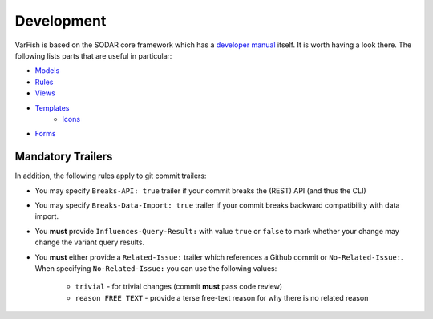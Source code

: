 .. _developer_development:

===========
Development
===========

VarFish is based on the SODAR core framework which has a `developer manual <https://sodar-core.readthedocs.io/en/latest/development.html>`_ itself.
It is worth having a look there.
The following lists parts that are useful in particular:

- `Models <https://sodar-core.readthedocs.io/en/latest/dev_project_app.html#models>`_
- `Rules <https://sodar-core.readthedocs.io/en/latest/dev_project_app.html#rules-file>`_
- `Views <https://sodar-core.readthedocs.io/en/latest/dev_project_app.html#views>`_
- `Templates <https://sodar-core.readthedocs.io/en/latest/dev_project_app.html#templates>`_
    - `Icons <https://sodar-core.readthedocs.io/en/latest/dev_general.html#using-icons>`_
- `Forms <https://sodar-core.readthedocs.io/en/latest/dev_project_app.html#forms>`_

------------------
Mandatory Trailers
------------------

In addition, the following rules apply to git commit trailers:

- You may specify ``Breaks-API: true`` trailer if your commit breaks the (REST) API (and thus the CLI)
- You may specify ``Breaks-Data-Import: true`` trailer if your commit breaks backward compatibility with data import.
- You **must** provide ``Influences-Query-Result:`` with value ``true`` or ``false`` to mark whether your change may change the variant query results.
- You **must** either provide a ``Related-Issue:`` trailer which references a Github commit or ``No-Related-Issue:``.
  When specifying ``No-Related-Issue:`` you can use the following values:

    - ``trivial`` - for trivial changes (commit **must** pass code review)
    - ``reason FREE TEXT`` - provide a terse free-text reason for why there is no related reason
